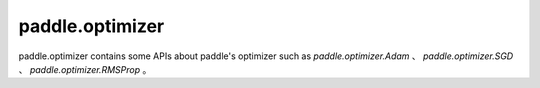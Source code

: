 .. _paddle_optimizer_overview:

paddle.optimizer
--------------

paddle.optimizer contains some APIs about paddle's optimizer such as `paddle.optimizer.Adam` 、 `paddle.optimizer.SGD` 、 `paddle.optimizer.RMSProp` 。
